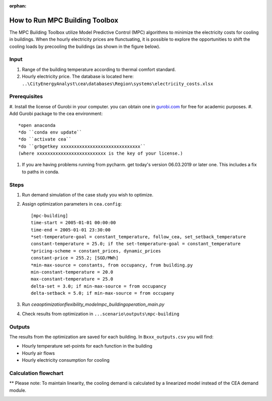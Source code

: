 :orphan:

How to Run MPC Building Toolbox
===============================
The MPC Building Toolbox utilize Model Predictive Control (MPC) algorithms to minimize the electricity costs for cooling in buildings. When the hourly electricity prices are flunctuating, it is possible to explore the opportunities to shift the cooling loads by precooling the buildings (as shown in the figure below). 

.. image:: _static/flexible_loads.png
      :width: 250
      :align: center
    


Input
-----
#. Range of the building temperature according to thermal comfort standard. 
#. Hourly electricity price. The database is located here: ``..\CityEnergyAnalyst\cea\databases\Region\systems\electricity_costs.xlsx``


Prerequisites
-------------
#. Install the license of Gurobi in your computer. you can obtain one in `gurobi.com
<http://www.gurobi.com/registration/download-reg>`_ for free for academic purposes.
#. Add Gurobi package to the cea environment::
   
   *open anaconda
   *do ``conda env update``
   *do ``activate cea``
   *do ``grbgetkey xxxxxxxxxxxxxxxxxxxxxxxxxxxxxx`` 
   (where xxxxxxxxxxxxxxxxxxxxxxxxxx is the key of your license.)
   
#. If you are having problems running from pycharm. get today's version 06.03.2019 or later one. This includes a fix to paths in conda.


Steps
-----
#. Run demand simulation of the case study you wish to optimize.
#. Assign optimization parameters in ``cea.config``::

      [mpc-building]
      time-start = 2005-01-01 00:00:00
      time-end = 2005-01-01 23:30:00
      *set-temperature-goal = constant_temperature, follow_cea, set_setback_temperature
      constant-temperature = 25.0; if the set-temperature-goal = constant_temperature
      *pricing-scheme = constant_prices, dynamic_prices
      constant-price = 255.2; [SGD/MWh]
      *min-max-source = constants, from occupancy, from building.py
      min-constant-temperature = 20.0
      max-constant-temperature = 25.0
      delta-set = 3.0; if min-max-source = from occupancy
      delta-setback = 5.0; if min-max-source = from occupany

#. Run `cea\optimization\flexibility_model\mpc_building\operation_main.py`
#. Check results from optimization in ``...scenario\outputs\mpc-building``

Outputs
-------
The results from the optimization are saved for each building. In ``Bxxx_outputs.csv`` you will find:

* Hourly temperature set-points for each function in the building
* Hourly air flows
* Hourly electricity consumption for cooling


Calculation flowchart
---------------------
** Please note: To maintain linearity, the cooling demand is calculated by a linearized model instead of the CEA demand module. 

.. image:: _static/flowchart_mpc_building.png
    :align: center

